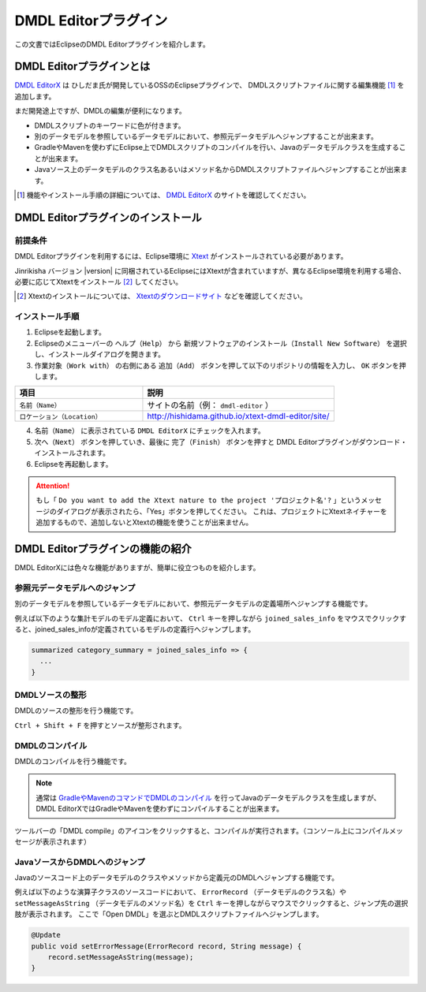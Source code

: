 ======================
DMDL Editorプラグイン
======================
この文書ではEclipseのDMDL Editorプラグインを紹介します。

DMDL Editorプラグインとは
==========================
`DMDL EditorX`_ は ひしだま氏が開発しているOSSのEclipseプラグインで、
DMDLスクリプトファイルに関する編集機能 [#]_ を追加します。

まだ開発途上ですが、DMDLの編集が便利になります。

* DMDLスクリプトのキーワードに色が付きます。
* 別のデータモデルを参照しているデータモデルにおいて、参照元データモデルへジャンプすることが出来ます。
* GradleやMavenを使わずにEclipse上でDMDLスクリプトのコンパイルを行い、Javaのデータモデルクラスを生成することが出来ます。
* Javaソース上のデータモデルのクラス名あるいはメソッド名からDMDLスクリプトファイルへジャンプすることが出来ます。

..  [#] 機能やインストール手順の詳細については、 `DMDL EditorX`_ のサイトを確認してください。 

..  _`DMDL EditorX`: https://github.com/hishidama/xtext-dmdl-editor

DMDL Editorプラグインのインストール
===================================

前提条件
--------
DMDL Editorプラグインを利用するには、Eclipse環境に `Xtext <http://www.eclipse.org/Xtext/>`_ がインストールされている必要があります。

Jinrikisha バージョン |version| に同梱されているEclipseにはXtextが含まれていますが、異なるEclipse環境を利用する場合、必要に応じてXtextをインストール [#]_ してください。

..  [#] Xtextのインストールについては、 `Xtextのダウンロードサイト <https://eclipse.org/Xtext/download.html>`_ などを確認してください。

インストール手順
----------------

1. Eclipseを起動します。

2. Eclipseのメニューバーの ``ヘルプ（Help）`` から ``新規ソフトウェアのインストール（Install New Software）`` を選択し、インストールダイアログを開きます。

3. ``作業対象（Work with）`` の右側にある ``追加（Add）`` ボタンを押して以下のリポジトリの情報を入力し、 ``OK`` ボタンを押します。

..  list-table::
    :widths: 4 6
    :header-rows: 1

    * - 項目
      - 説明
    * - ``名前（Name）``
      - サイトの名前（例： ``dmdl-editor`` ）
    * - ``ロケーション（Location）``
      - http://hishidama.github.io/xtext-dmdl-editor/site/

4. ``名前（Name）`` に表示されている ``DMDL EditorX`` にチェックを入れます。

5. ``次へ（Next）`` ボタンを押していき、最後に ``完了（Finish）`` ボタンを押すと DMDL Editorプラグインがダウンロード・インストールされます。

6. Eclipseを再起動します。

..  attention::
   もし「 ``Do you want to add the Xtext nature to the project 'プロジェクト名'?`` 」というメッセージのダイアログが表示されたら、「Yes」ボタンを押してください。
   これは、プロジェクトにXtextネイチャーを追加するもので、追加しないとXtextの機能を使うことが出来ません。

DMDL Editorプラグインの機能の紹介
=================================
DMDL EditorXには色々な機能がありますが、簡単に役立つものを紹介します。

参照元データモデルへのジャンプ
------------------------------
別のデータモデルを参照しているデータモデルにおいて、参照元データモデルの定義場所へジャンプする機能です。

例えば以下のような集計モデルのモデル定義において、 ``Ctrl`` キーを押しながら ``joined_sales_info`` をマウスでクリックすると、joined_sales_infoが定義されているモデルの定義行へジャンプします。

..  code-block:: text

    summarized category_summary = joined_sales_info => {
      ...
    }

DMDLソースの整形
----------------
DMDLのソースの整形を行う機能です。

``Ctrl + Shift + F`` を押すとソースが整形されます。

DMDLのコンパイル
----------------
DMDLのコンパイルを行う機能です。

..  note::

    通常は `GradleやMavenのコマンドでDMDLのコンパイル <http://asakusafw.s3.amazonaws.com/documents/latest/release/ja/html/dmdl/start-guide.html#java>`_ を行ってJavaのデータモデルクラスを生成しますが、
    DMDL EditorXではGradleやMavenを使わずにコンパイルすることが出来ます。

ツールバーの「DMDL compile」のアイコンをクリックすると、コンパイルが実行されます。（コンソール上にコンパイルメッセージが表示されます）

JavaソースからDMDLへのジャンプ
------------------------------
Javaのソースコード上のデータモデルのクラスやメソッドから定義元のDMDLへジャンプする機能です。

例えば以下のような演算子クラスのソースコードにおいて、 ``ErrorRecord`` （データモデルのクラス名）や ``setMessageAsString`` （データモデルのメソッド名）を
``Ctrl`` キーを押しながらマウスでクリックすると、ジャンプ先の選択肢が表示されます。
ここで「Open DMDL」を選ぶとDMDLスクリプトファイルへジャンプします。

..  code-block:: text

    @Update
    public void setErrorMessage(ErrorRecord record, String message) {
        record.setMessageAsString(message);
    }



